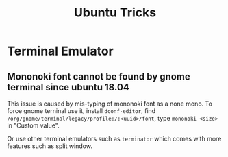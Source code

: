 #+TITLE:     Ubuntu Tricks
#+html_head: <link rel="stylesheet" type="text/css" href="../css/article.css" />
#+html_head: <link rel="stylesheet" type="text/css" href="../css/toc.css" />

* Terminal Emulator

** Mononoki font cannot be found by gnome terminal since ubuntu 18.04
   This issue is caused by mis-typing of mononoki font as a none mono.
   To force gnome terninal use it, install =dconf-editor=, find
   =/org/gnome/terminal/legacy/profile:/:<uuid>/font=, type =mononoki <size>=
   in "Custom value".

   Or use other terminal emulators such as =terminator= which comes with more 
   features such as split window.
